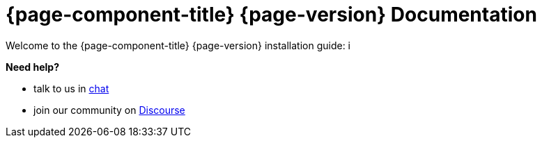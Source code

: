 :imagesdir: ../assets/images

[[welcome-index]]
= {page-component-title} {page-version} Documentation

:data-uri:
:icons:

[.lead]
Welcome to the {page-component-title} {page-version} installation guide: i

[big]*Need help?*

* talk to us in https://chat.opennms.com/opennms[chat]
* join our community on https://opennms.discourse.group/latest[Discourse]

